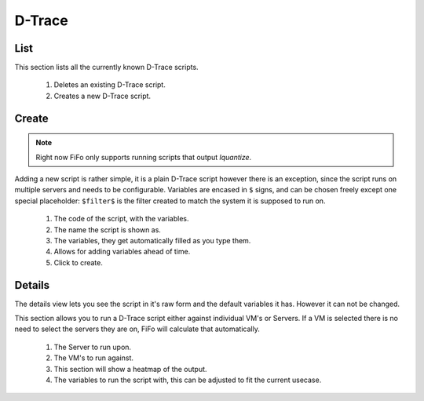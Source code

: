 .. Project-FiFo documentation master file, created by
   Heinz N. Gies on Fri Aug 15 03:25:49 2014.

*******
D-Trace
*******

List
####

.. image:: /_static/images/jingles/dtraces01.png

This section lists all the currently known D-Trace scripts.

	1. Deletes an existing D-Trace script.
	2. Creates a new D-Trace script.

Create
######

.. note::
	
	Right now FiFo only supports running scripts that output `lquantize`.

.. image:: /_static/images/jingles/dtraces02.png

Adding a new script is rather simple, it is a plain D-Trace script however there is an exception, since the script runs on multiple servers and needs to be configurable. Variables are encased in ``$`` signs, and can be chosen freely except one special placeholder: ``$filter$`` is the filter created to match the system it is supposed to run on.


	1. The code of the script, with the variables.
	2. The name the script is shown as.
	3. The variables, they get automatically filled as you type them.
	4. Allows for adding variables ahead of time.
	5. Click to create.


Details
#######

.. image:: /_static/images/jingles/dtraces03.png

The details view lets you see the script in it's raw form and the default variables it has. However it can not be changed.

.. image:: /_static/images/jingles/dtraces04.png

This section allows you to run a D-Trace script either against individual VM's or Servers. If a VM is selected there is no need to select the servers they are on, FiFo will calculate that automatically.

	1. The Server to run upon.
	2. The VM's to run against.
	3. This section will show a heatmap of the output.
	4. The variables to run the script with, this can be adjusted to fit the current usecase.

